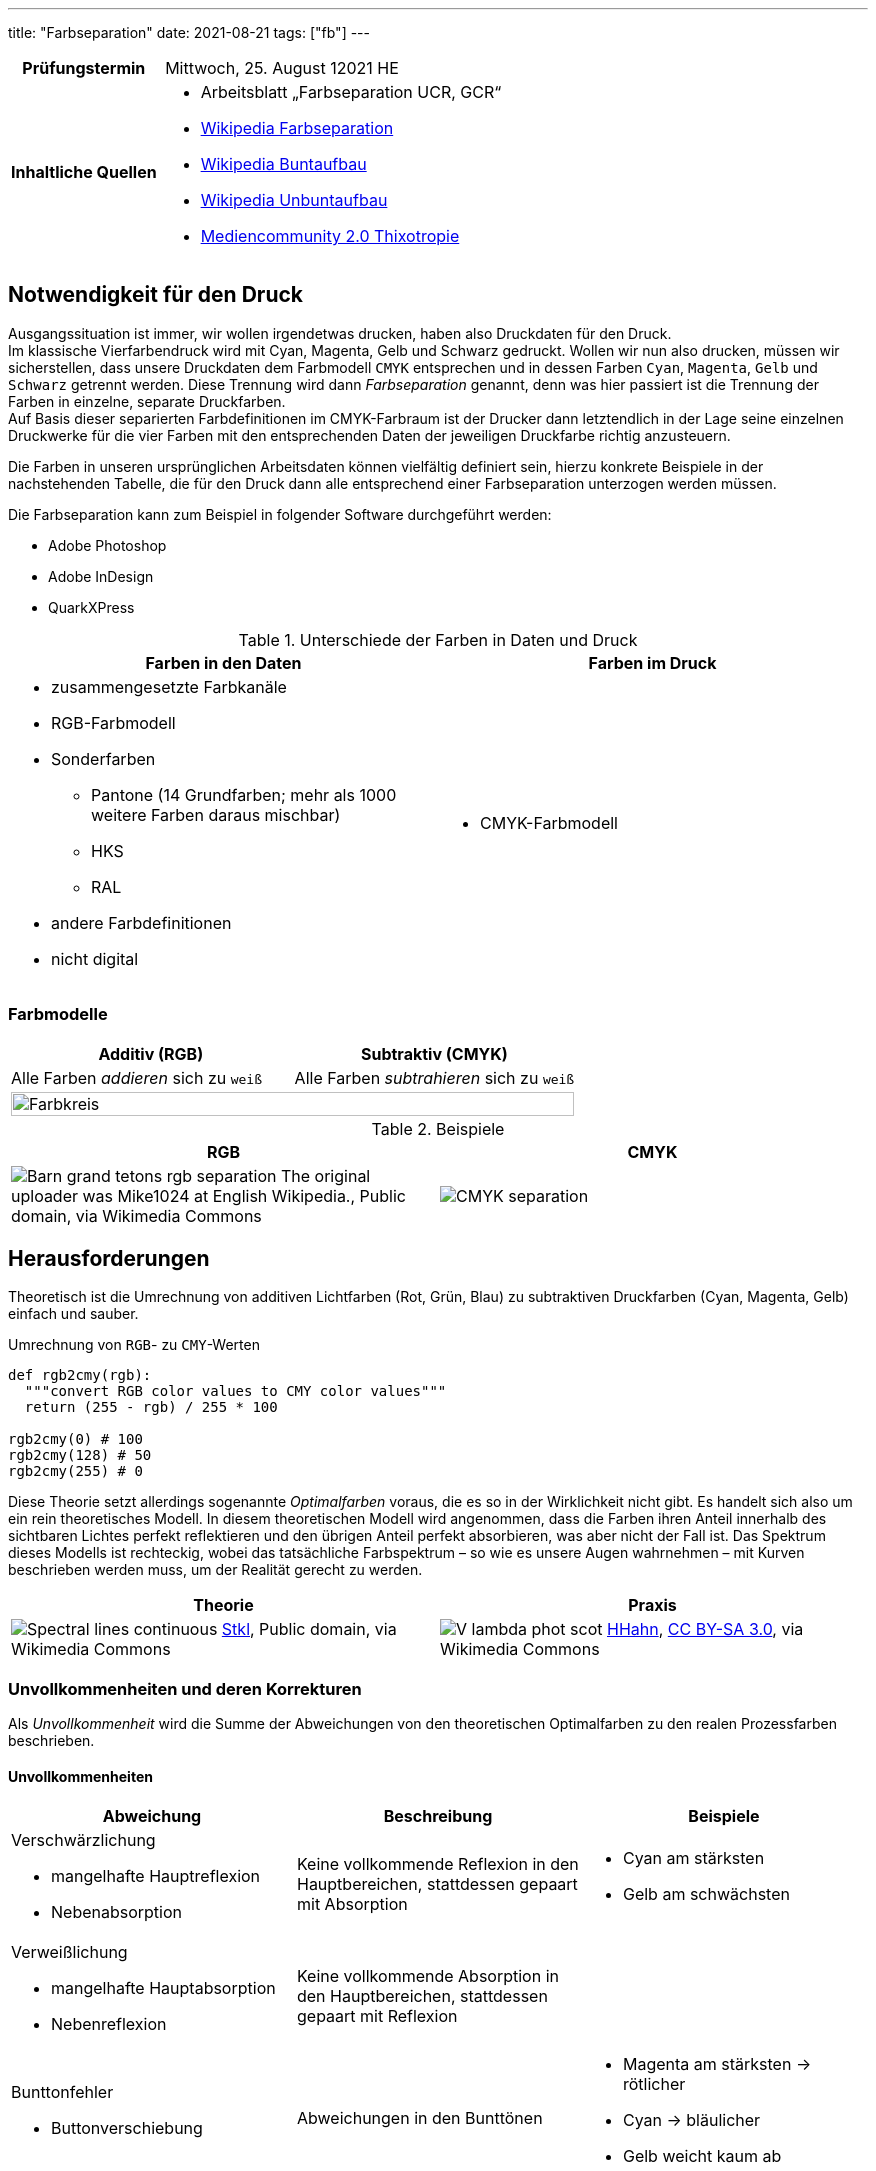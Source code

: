---
title: "Farbseparation"
date: 2021-08-21
tags: ["fb"]
---

:toc:

[cols="25h,75"]
|===
| Prüfungstermin
| Mittwoch, 25. August 12021 HE

| Inhaltliche Quellen
a|
* Arbeitsblatt „Farbseparation UCR, GCR“
* https://de.wikipedia.org/wiki/Farbseparation[Wikipedia Farbseparation]
* https://de.wikipedia.org/wiki/Buntaufbau[Wikipedia Buntaufbau]
* https://de.wikipedia.org/wiki/Unbuntaufbau[Wikipedia Unbuntaufbau]
* https://mediencommunity.de/node/4077[Mediencommunity 2.0 Thixotropie]
|===


== Notwendigkeit für den Druck
Ausgangssituation ist immer, wir wollen irgendetwas drucken, haben also Druckdaten für den Druck. +
Im klassische Vierfarbendruck wird mit Cyan, Magenta, Gelb und Schwarz gedruckt. Wollen wir nun also drucken, müssen wir sicherstellen, dass unsere Druckdaten dem Farbmodell `CMYK` entsprechen und in dessen Farben `Cyan`, `Magenta`, `Gelb` und `Schwarz` getrennt werden. Diese Trennung wird dann _Farbseparation_ genannt, denn was hier passiert ist die Trennung der Farben in einzelne, separate Druckfarben. +
Auf Basis dieser separierten Farbdefinitionen im CMYK-Farbraum ist der Drucker dann letztendlich in der Lage seine einzelnen Druckwerke für die vier Farben mit den entsprechenden Daten der jeweiligen Druckfarbe richtig anzusteuern.

Die Farben in unseren ursprünglichen Arbeitsdaten können vielfältig definiert sein, hierzu konkrete Beispiele in der nachstehenden Tabelle, die für den Druck dann alle entsprechend einer Farbseparation unterzogen werden müssen.

Die Farbseparation kann zum Beispiel in folgender Software durchgeführt werden:

* Adobe Photoshop
* Adobe InDesign
* QuarkXPress

.Unterschiede der Farben in Daten und Druck
|===
| Farben in den Daten | Farben im Druck

a|
* zusammengesetzte Farbkanäle
* RGB-Farbmodell
* Sonderfarben
** Pantone (14 Grundfarben; mehr als 1000 weitere Farben daraus mischbar)
** HKS
** RAL
* andere Farbdefinitionen
* nicht digital

a|
* CMYK-Farbmodell
|===

=== Farbmodelle
[cols=2]
|===
| Additiv (RGB) | Subtraktiv (CMYK)

| Alle Farben _addieren_ sich zu `weiß`

| Alle Farben _subtrahieren_ sich zu `weiß`

2+| image:/img/6-teiliger-farbkreis_black.svg[Farbkreis, width=100%]
|===

.Beispiele
|===
| RGB | CMYK

| image:https://upload.wikimedia.org/wikipedia/commons/c/ce/Barn_grand_tetons_rgb_separation.jpg[]
The original uploader was Mike1024 at English Wikipedia., Public domain, via Wikimedia Commons

| image:https://upload.wikimedia.org/wikipedia/commons/c/c3/CMYK-separation.png[]
|===


== Herausforderungen
Theoretisch ist die Umrechnung von additiven Lichtfarben (Rot, Grün, Blau) zu subtraktiven Druckfarben (Cyan, Magenta, Gelb) einfach und sauber.

.Umrechnung von `RGB`- zu `CMY`-Werten
[source, python]
----
def rgb2cmy(rgb):
  """convert RGB color values to CMY color values"""
  return (255 - rgb) / 255 * 100

rgb2cmy(0) # 100
rgb2cmy(128) # 50
rgb2cmy(255) # 0
----

Diese Theorie setzt allerdings sogenannte _Optimalfarben_ voraus, die es so in der Wirklichkeit nicht gibt. Es handelt sich also um ein rein theoretisches Modell. In diesem theoretischen Modell wird angenommen, dass die Farben ihren Anteil innerhalb des sichtbaren Lichtes perfekt reflektieren und den übrigen Anteil perfekt absorbieren, was aber nicht der Fall ist. Das Spektrum dieses Modells ist rechteckig, wobei das tatsächliche Farbspektrum – so wie es unsere Augen wahrnehmen – mit Kurven beschrieben werden muss, um der Realität gerecht zu werden.

|===
| Theorie | Praxis

a|
image:https://upload.wikimedia.org/wikipedia/commons/1/19/Spectral-lines-continuous.svg[]
https://commons.wikimedia.org/wiki/File:Spectral-lines-continuous.svg[Stkl], Public domain, via Wikimedia Commons

a|
image:https://upload.wikimedia.org/wikipedia/commons/9/91/V-lambda-phot-scot.svg[]
https://commons.wikimedia.org/wiki/File:V-lambda-phot-scot.svg[HHahn], https://creativecommons.org/licenses/by-sa/3.0[CC BY-SA 3.0], via Wikimedia Commons
|===

=== Unvollkommenheiten und deren Korrekturen
Als _Unvollkommenheit_ wird die Summe der Abweichungen von den theoretischen Optimalfarben zu den realen Prozessfarben beschrieben.

==== Unvollkommenheiten
|===
| Abweichung | Beschreibung | Beispiele

a| Verschwärzlichung

* mangelhafte Hauptreflexion
* Nebenabsorption
| Keine vollkommende Reflexion in den Hauptbereichen, stattdessen gepaart mit Absorption
a|
* Cyan am stärksten
* Gelb am schwächsten

a| Verweißlichung

* mangelhafte Hauptabsorption
* Nebenreflexion
| Keine vollkommende Absorption in den Hauptbereichen, stattdessen gepaart mit Reflexion
a|

a| Bunttonfehler

* Buttonverschiebung
| Abweichungen in den Bunttönen
a|
* Magenta am stärksten -> rötlicher
* Cyan -> bläulicher
* Gelb weicht kaum ab
|===

==== Basiskorrektur
|===
| Farbe | Korrektur

| Verantwortlich für Verweißlichung
| + +
  Tonwert erhöhen
| Verantwortlich für Verschwärzlichung
| - +
  Tonwert verringern
|===


==== Graubalancekorrektur
`Magenta` und `Gelb` soweit verringern, dass die Farben ins Gleichgeweicht kommen und zusammen unbunt ergeben und nicht zu `Braun` werden.


== Aufbau
Die 3 Farben `Cyan`, `Magenta`, `Gelb` ergänzen sich beim Druck zu einem `Braun` und selbst bei Graubalancekorrektur ergeben sie `Grau` und eben nicht `Schwarz`. Aus diesem Grund wird `Schwarz` als eigene (Hilfs-)Druckfarbe mitgedruckt. Der Druck von den 3 Farben plus `Schwarz` hat jedoch folgende Probleme mit sich:

* Farbannahmeprobleme
* lange Trocknung -> Schlierenbildung

Um diese Probleme zu minimieren kann grundlegend aus 2 verschiedenen Lösungswegen des Farbaufbaues gewählt werden: _Buntaufbau_ oder _Unbuntaufbau_.

[quote, Wikipedia]
Wenn man ein Bild malen will, gibt es zwei extreme Möglichkeiten. Der Maler kann sich auf seiner Palette für jede Bildstelle die gewünschte Farbnuance mischen und dann ins Bild auftragen. Er kann aber auch zuerst ein Schwarzweißbild malen, das er anschließend koloriert. So wurden früher die kolorierten Kupferstiche hergestellt. Die erste geschilderte Methode entspricht dem Buntaufbau, die zweite entspricht dem Unbuntaufbau.

Durch einen Farbaufbau mittels _UCR_ oder _GCR_ werden folgende Vorteile gewährleistet:

* geringerer Farbverbrauch
* weniger Trocknungsprobleme
* weniger fehlerhafte Bögen
* verbesserte Bildwiedergabe
* Wesentliche Stabilisierung des Druckprozesses

=== Buntaufbau (UCR)
[cols=2]
|===
| UCR
a| **U**nder **C**olor **R**emoval

* Unterfarbenentfernung
* Buntfarbenentfernung
| Cyan, Magenta, Gelb
| Der Farbaufbau erfolgt durch Mischung der drei Primärfarben `Cyan`, `Magenta`, `Gelb`.

| Schwarz
a|
* unterstützt lediglich in unbuten, dunklen Bildbereichen.
* aka Skelett-Farbauszug, Bildgerippe
|===

* helle, bunte Bildstellen unverändert
* dunklere, unbunte Bildstellen Tonwerte von `CMY` verringern und `K` erhöhen

.Beispiel
[cols=2]
|===
.2+| image:/img/ucr.png[UCR Diagramm]
| Tonwertsumme ohne UCR => 359%
| Tonwertsumme mit UCR => 310%
|===


=== Unbuntaufbau (GCR)
[cols=2]
|===
| GCR
a| **G**rey **C**omponent **R**eplacement

* Schwarzaufbau
| Cyan, Magenta, Gelb | Skelett-Farbauszüge
| Schwarz | voller Farbauszug
|===

Farbaufbau nach dem Grundsatz, dass bunte Primärfarbe und Sekundärfarbe durch beifügen von unbuntem `Grau` an Buntheit verlieren.

image:https://upload.wikimedia.org/wikipedia/commons/0/0b/GCR_Schema.png[GCR Diagramm]
https://commons.wikimedia.org/wiki/File:GCR_Schema.png[Andreas-Martin Selignow], http://creativecommons.org/licenses/by-sa/3.0/[CC BY-SA 3.0], via Wikimedia Commons



== Fachbegriffe
[cols='20,80']
|===
| Fachbegriff | Erklärung

| Sekundärfarben
a| Mischergebnis aus 2 der 3 Primärfarben.

!===
! Farben ! Additiv ! Subtraktiv

! Primärfarben
a!
* Rot
* Grün
* Blau
a!
* Cyan
* Magenta
* Yellow

! Sekundärfarben
a!
* Cyan
* Magenta
* Yellow
a!
* Rot
* Grün
* Blau
!===

| Thixotropie
a|
[quote, Mediencommunity 2.0]
Eigenschaft einer Druckfarbe oder beliebigen anderen Substanz, durch mechanische Einwirkung wie Rühren, Schütteln oder Spachteln von einer festen oder pastösen Konsistenz in eine fließende Konsistenz überzugehen und im Ruhezustand wieder zu verfestigen.
|===
